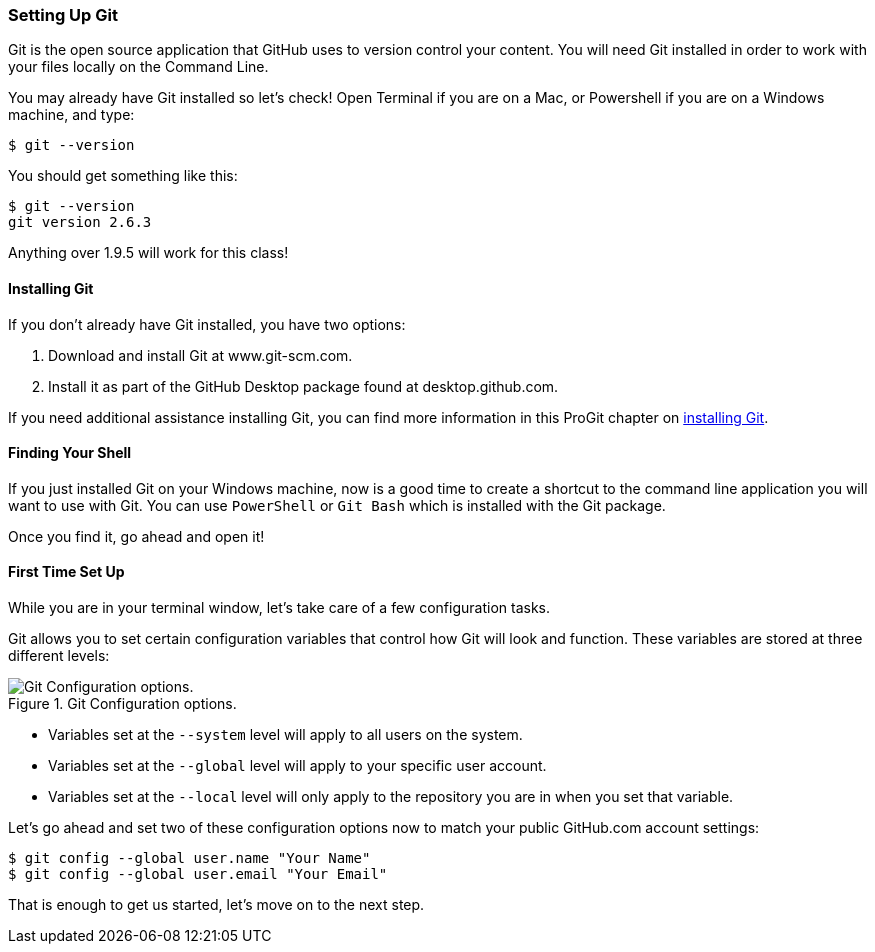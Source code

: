 [[_setup_git]]
=== Setting Up Git

Git is the open source application that GitHub uses to version control your content. You will need Git installed in order to work with your files locally on the Command Line.

You may already have Git installed so let's check! Open Terminal if you are on a Mac, or Powershell if you are on a Windows machine, and type:

[source,console]
----
$ git --version
----

You should get something like this:

[source,console]
----
$ git --version
git version 2.6.3
----

Anything over 1.9.5 will work for this class!

==== Installing Git

If you don't already have Git installed, you have two options:

1. Download and install Git at www.git-scm.com.
2. Install it as part of the GitHub Desktop package found at desktop.github.com.

If you need additional assistance installing Git, you can find more information in this ProGit chapter on http://git-scm.com/book/en/v2/Getting-Started-Installing-Git[installing Git].

==== Finding Your Shell

If you just installed Git on your Windows machine, now is a good time to create a shortcut to the command line application you will want to use with Git. You can use `PowerShell` or `Git Bash` which is installed with the Git package.

Once you find it, go ahead and open it!

==== First Time Set Up

While you are in your terminal window, let's take care of a few configuration tasks.

(((git commands, config)))Git allows you to set certain configuration variables that control how Git will look and function. These variables are stored at three different levels:

.Git Configuration options.
image::book/images/config-levels.jpg["Git Configuration options."]

* Variables set at the `--system` level will apply to all users on the system.
* Variables set at the `--global` level will apply to your specific user account.
* Variables set at the `--local` level will only apply to the repository you are in when you set that variable.

Let's go ahead and set two of these configuration options now to match your public GitHub.com account settings:

[source,console]
----
$ git config --global user.name "Your Name"
$ git config --global user.email "Your Email"
----

That is enough to get us started, let's move on to the next step.
